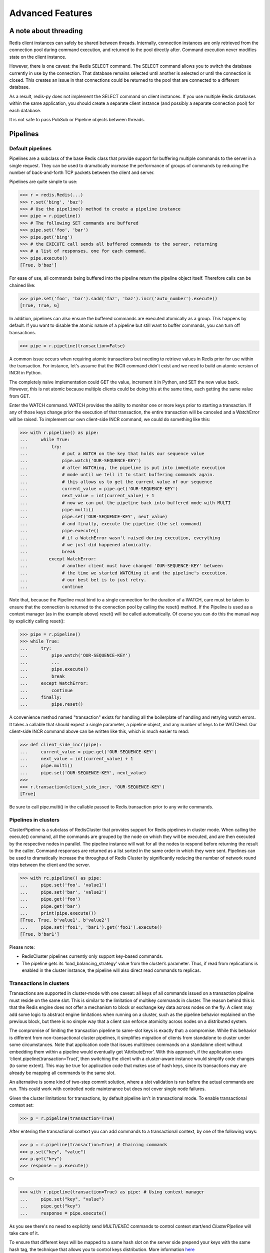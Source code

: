 Advanced Features
=================

A note about threading
----------------------

Redis client instances can safely be shared between threads. Internally,
connection instances are only retrieved from the connection pool during
command execution, and returned to the pool directly after. Command
execution never modifies state on the client instance.

However, there is one caveat: the Redis SELECT command. The SELECT
command allows you to switch the database currently in use by the
connection. That database remains selected until another is selected or
until the connection is closed. This creates an issue in that
connections could be returned to the pool that are connected to a
different database.

As a result, redis-py does not implement the SELECT command on client
instances. If you use multiple Redis databases within the same
application, you should create a separate client instance (and possibly
a separate connection pool) for each database.

It is not safe to pass PubSub or Pipeline objects between threads.

Pipelines
---------

Default pipelines
~~~~~~~~~~~~~~~~~

Pipelines are a subclass of the base Redis class that provide support
for buffering multiple commands to the server in a single request. They
can be used to dramatically increase the performance of groups of
commands by reducing the number of back-and-forth TCP packets between
the client and server.

Pipelines are quite simple to use:

.. code:: python

   >>> r = redis.Redis(...)
   >>> r.set('bing', 'baz')
   >>> # Use the pipeline() method to create a pipeline instance
   >>> pipe = r.pipeline()
   >>> # The following SET commands are buffered
   >>> pipe.set('foo', 'bar')
   >>> pipe.get('bing')
   >>> # the EXECUTE call sends all buffered commands to the server, returning
   >>> # a list of responses, one for each command.
   >>> pipe.execute()
   [True, b'baz']

For ease of use, all commands being buffered into the pipeline return
the pipeline object itself. Therefore calls can be chained like:

.. code:: python

   >>> pipe.set('foo', 'bar').sadd('faz', 'baz').incr('auto_number').execute()
   [True, True, 6]

In addition, pipelines can also ensure the buffered commands are
executed atomically as a group. This happens by default. If you want to
disable the atomic nature of a pipeline but still want to buffer
commands, you can turn off transactions.

.. code:: python

   >>> pipe = r.pipeline(transaction=False)

A common issue occurs when requiring atomic transactions but needing to
retrieve values in Redis prior for use within the transaction. For
instance, let's assume that the INCR command didn't exist and we need to
build an atomic version of INCR in Python.

The completely naive implementation could GET the value, increment it in
Python, and SET the new value back. However, this is not atomic because
multiple clients could be doing this at the same time, each getting the
same value from GET.

Enter the WATCH command. WATCH provides the ability to monitor one or
more keys prior to starting a transaction. If any of those keys change
prior the execution of that transaction, the entire transaction will be
canceled and a WatchError will be raised. To implement our own
client-side INCR command, we could do something like this:

.. code:: python

   >>> with r.pipeline() as pipe:
   ...     while True:
   ...         try:
   ...             # put a WATCH on the key that holds our sequence value
   ...             pipe.watch('OUR-SEQUENCE-KEY')
   ...             # after WATCHing, the pipeline is put into immediate execution
   ...             # mode until we tell it to start buffering commands again.
   ...             # this allows us to get the current value of our sequence
   ...             current_value = pipe.get('OUR-SEQUENCE-KEY')
   ...             next_value = int(current_value) + 1
   ...             # now we can put the pipeline back into buffered mode with MULTI
   ...             pipe.multi()
   ...             pipe.set('OUR-SEQUENCE-KEY', next_value)
   ...             # and finally, execute the pipeline (the set command)
   ...             pipe.execute()
   ...             # if a WatchError wasn't raised during execution, everything
   ...             # we just did happened atomically.
   ...             break
   ...        except WatchError:
   ...             # another client must have changed 'OUR-SEQUENCE-KEY' between
   ...             # the time we started WATCHing it and the pipeline's execution.
   ...             # our best bet is to just retry.
   ...             continue

Note that, because the Pipeline must bind to a single connection for the
duration of a WATCH, care must be taken to ensure that the connection is
returned to the connection pool by calling the reset() method. If the
Pipeline is used as a context manager (as in the example above) reset()
will be called automatically. Of course you can do this the manual way
by explicitly calling reset():

.. code:: python

   >>> pipe = r.pipeline()
   >>> while True:
   ...     try:
   ...         pipe.watch('OUR-SEQUENCE-KEY')
   ...         ...
   ...         pipe.execute()
   ...         break
   ...     except WatchError:
   ...         continue
   ...     finally:
   ...         pipe.reset()

A convenience method named "transaction" exists for handling all the
boilerplate of handling and retrying watch errors. It takes a callable
that should expect a single parameter, a pipeline object, and any number
of keys to be WATCHed. Our client-side INCR command above can be written
like this, which is much easier to read:

.. code:: python

   >>> def client_side_incr(pipe):
   ...     current_value = pipe.get('OUR-SEQUENCE-KEY')
   ...     next_value = int(current_value) + 1
   ...     pipe.multi()
   ...     pipe.set('OUR-SEQUENCE-KEY', next_value)
   >>>
   >>> r.transaction(client_side_incr, 'OUR-SEQUENCE-KEY')
   [True]

Be sure to call pipe.multi() in the callable passed to Redis.transaction
prior to any write commands.

Pipelines in clusters
~~~~~~~~~~~~~~~~~~~~~

ClusterPipeline is a subclass of RedisCluster that provides support for
Redis pipelines in cluster mode. When calling the execute() command, all
the commands are grouped by the node on which they will be executed, and
are then executed by the respective nodes in parallel. The pipeline
instance will wait for all the nodes to respond before returning the
result to the caller. Command responses are returned as a list sorted in
the same order in which they were sent. Pipelines can be used to
dramatically increase the throughput of Redis Cluster by significantly
reducing the number of network round trips between the client and
the server.

.. code:: python

   >>> with rc.pipeline() as pipe:
   ...     pipe.set('foo', 'value1')
   ...     pipe.set('bar', 'value2')
   ...     pipe.get('foo')
   ...     pipe.get('bar')
   ...     print(pipe.execute())
   [True, True, b'value1', b'value2']
   ...     pipe.set('foo1', 'bar1').get('foo1').execute()
   [True, b'bar1']

Please note:

-  RedisCluster pipelines currently only support key-based commands.
-  The pipeline gets its ‘load_balancing_strategy’ value from the
   cluster’s parameter. Thus, if read from replications is enabled in
   the cluster instance, the pipeline will also direct read commands to
   replicas.


Transactions in clusters
~~~~~~~~~~~~~~~~~~~~~~~~

Transactions are supported in cluster-mode with one caveat: all keys of
all commands issued on a transaction pipeline must reside on the
same slot. This is similar to the limitation of multikey commands in
cluster. The reason behind this is that the Redis engine does not offer
a mechanism to block or exchange key data across nodes on the fly. A
client may add some logic to abstract engine limitations when running
on a cluster, such as the pipeline behavior explained on the previous
block, but there is no simple way that a client can enforce atomicity
across nodes on a distributed system.

The compromise of limiting the transaction pipeline to same-slot keys
is exactly that: a compromise. While this behavior is different from
non-transactional cluster pipelines, it simplifies migration of clients
from standalone to cluster under some circumstances. Note that application
code that issues multi/exec commands on a standalone client without
embedding them within a pipeline would eventually get ‘AttributeError’.
With this approach, if the application uses ‘client.pipeline(transaction=True)’,
then switching the client with a cluster-aware instance would simplify
code changes (to some extent). This may be true for application code that
makes use of hash keys, since its transactions may are already be
mapping all commands to the same slot.

An alternative is some kind of two-step commit solution, where a slot
validation is run before the actual commands are run. This could work
with controlled node maintenance but does not cover single node failures.

Given the cluster limitations for transactions, by default pipeline isn't in
transactional mode. To enable transactional context set:

.. code:: python

   >>> p = r.pipeline(transaction=True)

After entering the transactional context you can add commands to a transactional
context, by one of the following ways:

.. code:: python

   >>> p = r.pipeline(transaction=True) # Chaining commands
   >>> p.set("key", "value")
   >>> p.get("key")
   >>> response = p.execute()

Or

.. code:: python

   >>> with r.pipeline(transaction=True) as pipe: # Using context manager
   ...     pipe.set("key", "value")
   ...     pipe.get("key")
   ...     response = pipe.execute()

As you see there's no need to explicitly send `MULTI/EXEC` commands to control context start/end
`ClusterPipeline` will take care of it.

To ensure that different keys will be mapped to a same hash slot on the server side
prepend your keys with the same hash tag, the technique that allows you to control
keys distribution.
More information `here <https://redis.io/docs/latest/operate/oss_and_stack/reference/cluster-spec/#hash-tags>`_

.. code:: python

   >>> with r.pipeline(transaction=True) as pipe:
   ...     pipe.set("{tag}foo", "bar")
   ...     pipe.set("{tag}bar", "foo")
   ...     pipe.get("{tag}foo")
   ...     pipe.get("{tag}bar")
   ...     response = pipe.execute()

CAS Transactions
~~~~~~~~~~~~~~~~~~~~~~~~

If you want to apply optimistic locking for certain keys, you have to execute
`WATCH` command in transactional context. `WATCH` command follows the same limitations
as any other multi key command - all keys should be mapped to the same hash slot.

However, the difference between CAS transaction and normal one is that you have to
explicitly call MULTI command to indicate the start of transactional context, WATCH
command itself and any subsequent commands before MULTI will be immediately executed
on the server side so you can apply optimistic locking and get necessary data before
transaction execution.

.. code:: python

   >>> with r.pipeline(transaction=True) as pipe:
   ...     pipe.watch("mykey")       # Apply locking by immediately executing command
   ...     val = pipe.get("mykey")   # Immediately retrieves value
   ...     val = val + 1             # Increment value
   ...     pipe.multi()              # Starting transaction context
   ...     pipe.set("mykey", val)    # Command will be pipelined
   ...     response = pipe.execute() # Returns OK or None if key was modified in the meantime


Publish / Subscribe
-------------------

redis-py includes a PubSub object that subscribes to channels and
listens for new messages. Creating a PubSub object is easy.

.. code:: python

   >>> r = redis.Redis(...)
   >>> p = r.pubsub()

Once a PubSub instance is created, channels and patterns can be
subscribed to.

.. code:: python

   >>> p.subscribe('my-first-channel', 'my-second-channel', ...)
   >>> p.psubscribe('my-*', ...)

The PubSub instance is now subscribed to those channels/patterns. The
subscription confirmations can be seen by reading messages from the
PubSub instance.

.. code:: python

   >>> p.get_message()
   {'pattern': None, 'type': 'subscribe', 'channel': b'my-second-channel', 'data': 1}
   >>> p.get_message()
   {'pattern': None, 'type': 'subscribe', 'channel': b'my-first-channel', 'data': 2}
   >>> p.get_message()
   {'pattern': None, 'type': 'psubscribe', 'channel': b'my-*', 'data': 3}

Every message read from a PubSub instance will be a dictionary with the
following keys.

-  **type**: One of the following: 'subscribe', 'unsubscribe',
   'psubscribe', 'punsubscribe', 'message', 'pmessage'
-  **channel**: The channel [un]subscribed to or the channel a message
   was published to
-  **pattern**: The pattern that matched a published message's channel.
   Will be None in all cases except for 'pmessage' types.
-  **data**: The message data. With [un]subscribe messages, this value
   will be the number of channels and patterns the connection is
   currently subscribed to. With [p]message messages, this value will be
   the actual published message.

Let's send a message now.

.. code:: python

   # the publish method returns the number matching channel and pattern
   # subscriptions. 'my-first-channel' matches both the 'my-first-channel'
   # subscription and the 'my-*' pattern subscription, so this message will
   # be delivered to 2 channels/patterns
   >>> r.publish('my-first-channel', 'some data')
   2
   >>> p.get_message()
   {'channel': b'my-first-channel', 'data': b'some data', 'pattern': None, 'type': 'message'}
   >>> p.get_message()
   {'channel': b'my-first-channel', 'data': b'some data', 'pattern': b'my-*', 'type': 'pmessage'}

Unsubscribing works just like subscribing. If no arguments are passed to
[p]unsubscribe, all channels or patterns will be unsubscribed from.

.. code:: python

   >>> p.unsubscribe()
   >>> p.punsubscribe('my-*')
   >>> p.get_message()
   {'channel': b'my-second-channel', 'data': 2, 'pattern': None, 'type': 'unsubscribe'}
   >>> p.get_message()
   {'channel': b'my-first-channel', 'data': 1, 'pattern': None, 'type': 'unsubscribe'}
   >>> p.get_message()
   {'channel': b'my-*', 'data': 0, 'pattern': None, 'type': 'punsubscribe'}

redis-py also allows you to register callback functions to handle
published messages. Message handlers take a single argument, the
message, which is a dictionary just like the examples above. To
subscribe to a channel or pattern with a message handler, pass the
channel or pattern name as a keyword argument with its value being the
callback function.

When a message is read on a channel or pattern with a message handler,
the message dictionary is created and passed to the message handler. In
this case, a None value is returned from get_message() since the message
was already handled.

.. code:: python

   >>> def my_handler(message):
   ...     print('MY HANDLER: ', message['data'])
   >>> p.subscribe(**{'my-channel': my_handler})
   # read the subscribe confirmation message
   >>> p.get_message()
   {'pattern': None, 'type': 'subscribe', 'channel': b'my-channel', 'data': 1}
   >>> r.publish('my-channel', 'awesome data')
   1
   # for the message handler to work, we need tell the instance to read data.
   # this can be done in several ways (read more below). we'll just use
   # the familiar get_message() function for now
   >>> message = p.get_message()
   MY HANDLER:  awesome data
   # note here that the my_handler callback printed the string above.
   # `message` is None because the message was handled by our handler.
   >>> print(message)
   None

If your application is not interested in the (sometimes noisy)
subscribe/unsubscribe confirmation messages, you can ignore them by
passing ignore_subscribe_messages=True to r.pubsub(). This will cause
all subscribe/unsubscribe messages to be read, but they won't bubble up
to your application.

.. code:: python

   >>> p = r.pubsub(ignore_subscribe_messages=True)
   >>> p.subscribe('my-channel')
   >>> p.get_message()  # hides the subscribe message and returns None
   >>> r.publish('my-channel', 'my data')
   1
   >>> p.get_message()
   {'channel': b'my-channel', 'data': b'my data', 'pattern': None, 'type': 'message'}

There are three different strategies for reading messages.

The examples above have been using pubsub.get_message(). Behind the
scenes, get_message() uses the system's 'select' module to quickly poll
the connection's socket. If there's data available to be read,
get_message() will read it, format the message and return it or pass it
to a message handler. If there's no data to be read, get_message() will
immediately return None. This makes it trivial to integrate into an
existing event loop inside your application.

.. code:: python

   >>> while True:
   >>>     message = p.get_message()
   >>>     if message:
   >>>         # do something with the message
   >>>     time.sleep(0.001)  # be nice to the system :)

Older versions of redis-py only read messages with pubsub.listen().
listen() is a generator that blocks until a message is available. If
your application doesn't need to do anything else but receive and act on
messages received from redis, listen() is an easy way to get up an
running.

.. code:: python

   >>> for message in p.listen():
   ...     # do something with the message

The third option runs an event loop in a separate thread.
pubsub.run_in_thread() creates a new thread and starts the event loop.
The thread object is returned to the caller of run_in_thread(). The
caller can use the thread.stop() method to shut down the event loop and
thread. Behind the scenes, this is simply a wrapper around get_message()
that runs in a separate thread, essentially creating a tiny non-blocking
event loop for you. run_in_thread() takes an optional sleep_time
argument. If specified, the event loop will call time.sleep() with the
value in each iteration of the loop.

Note: Since we're running in a separate thread, there's no way to handle
messages that aren't automatically handled with registered message
handlers. Therefore, redis-py prevents you from calling run_in_thread()
if you're subscribed to patterns or channels that don't have message
handlers attached.

.. code:: python

   >>> p.subscribe(**{'my-channel': my_handler})
   >>> thread = p.run_in_thread(sleep_time=0.001)
   # the event loop is now running in the background processing messages
   # when it's time to shut it down...
   >>> thread.stop()

run_in_thread also supports an optional exception handler, which lets
you catch exceptions that occur within the worker thread and handle them
appropriately. The exception handler will take as arguments the
exception itself, the pubsub object, and the worker thread returned by
run_in_thread.

.. code:: python

   >>> p.subscribe(**{'my-channel': my_handler})
   >>> def exception_handler(ex, pubsub, thread):
   >>>     print(ex)
   >>>     thread.stop()
   >>> thread = p.run_in_thread(exception_handler=exception_handler)

A PubSub object adheres to the same encoding semantics as the client
instance it was created from. Any channel or pattern that's unicode will
be encoded using the encoding specified on the client before being sent
to Redis. If the client's decode_responses flag is set the False (the
default), the 'channel', 'pattern' and 'data' values in message
dictionaries will be byte strings (str on Python 2, bytes on Python 3).
If the client's decode_responses is True, then the 'channel', 'pattern'
and 'data' values will be automatically decoded to unicode strings using
the client's encoding.

PubSub objects remember what channels and patterns they are subscribed
to. In the event of a disconnection such as a network error or timeout,
the PubSub object will re-subscribe to all prior channels and patterns
when reconnecting. Messages that were published while the client was
disconnected cannot be delivered. When you're finished with a PubSub
object, call its .close() method to shutdown the connection.

.. code:: python

   >>> p = r.pubsub()
   >>> ...
   >>> p.close()

The PUBSUB set of subcommands CHANNELS, NUMSUB and NUMPAT are also
supported:

.. code:: python

   >>> r.pubsub_channels()
   [b'foo', b'bar']
   >>> r.pubsub_numsub('foo', 'bar')
   [(b'foo', 9001), (b'bar', 42)]
   >>> r.pubsub_numsub('baz')
   [(b'baz', 0)]
   >>> r.pubsub_numpat()
   1204

Sharded pubsub
~~~~~~~~~~~~~~

`Sharded pubsub <https://redis.io/docs/interact/pubsub/#:~:text=Sharded%20Pub%2FSub%20helps%20to,the%20shard%20of%20a%20cluster.>`_ is a feature introduced with Redis 7.0, and fully supported by redis-py as of 5.0. It helps scale the usage of pub/sub in cluster mode, by having the cluster shard messages to nodes that own a slot for a shard channel. Here, the cluster ensures the published shard messages are forwarded to the appropriate nodes. Clients subscribe to a channel by connecting to either the master responsible for the slot, or any of its replicas.

This makes use of the `SSUBSCRIBE <https://redis.io/commands/ssubscribe>`_ and `SPUBLISH <https://redis.io/commands/spublish>`_ commands within Redis.

The following, is a simplified example:

.. code:: python

    >>> from redis.cluster import RedisCluster, ClusterNode
    >>> r = RedisCluster(startup_nodes=[ClusterNode('localhost', 6379), ClusterNode('localhost', 6380)])
    >>> p = r.pubsub()
    >>> p.ssubscribe('foo')
    >>> # assume someone sends a message along the channel via a publish
    >>> message = p.get_sharded_message()

Similarly, the same process can be used to acquire sharded pubsub messages, that have already been sent to a specific node, by passing the node to get_sharded_message:

.. code:: python

    >>> from redis.cluster import RedisCluster, ClusterNode
    >>> first_node = ClusterNode['localhost', 6379]
    >>> second_node = ClusterNode['localhost', 6380]
    >>> r = RedisCluster(startup_nodes=[first_node, second_node])
    >>> p = r.pubsub()
    >>> p.ssubscribe('foo')
    >>> # assume someone sends a message along the channel via a publish
    >>> message = p.get_sharded_message(target_node=second_node)


Monitor
~~~~~~~

redis-py includes a Monitor object that streams every command processed
by the Redis server. Use listen() on the Monitor object to block until a
command is received.

.. code:: python

   >>> r = redis.Redis(...)
   >>> with r.monitor() as m:
   >>>     for command in m.listen():
   >>>         print(command)
